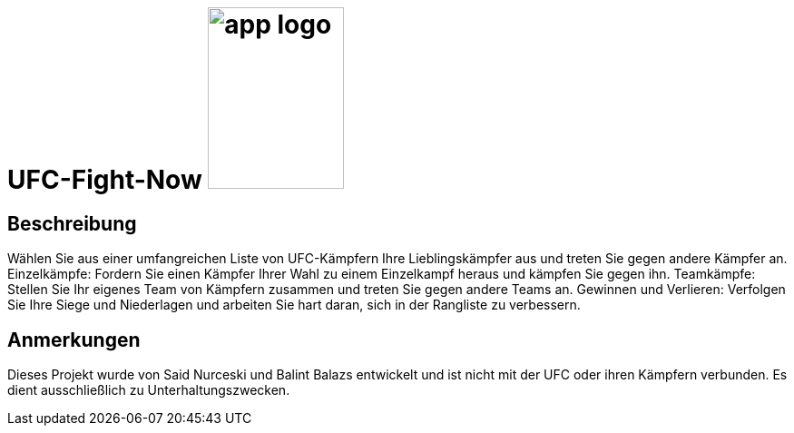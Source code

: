 = UFC-Fight-Now image:FightSystem/pics/app_logo.png[float="right", width=150px, height=200px]

== Beschreibung

Wählen Sie aus einer umfangreichen Liste von UFC-Kämpfern Ihre Lieblingskämpfer aus und treten Sie gegen andere Kämpfer an.
Einzelkämpfe: Fordern Sie einen Kämpfer Ihrer Wahl zu einem Einzelkampf heraus und kämpfen Sie gegen ihn.
Teamkämpfe: Stellen Sie Ihr eigenes Team von Kämpfern zusammen und treten Sie gegen andere Teams an.
Gewinnen und Verlieren: Verfolgen Sie Ihre Siege und Niederlagen und arbeiten Sie hart daran, sich in der Rangliste zu verbessern.

== Anmerkungen

Dieses Projekt wurde von Said Nurceski und Balint Balazs entwickelt und ist nicht mit der UFC oder ihren Kämpfern verbunden. Es dient ausschließlich zu Unterhaltungszwecken.